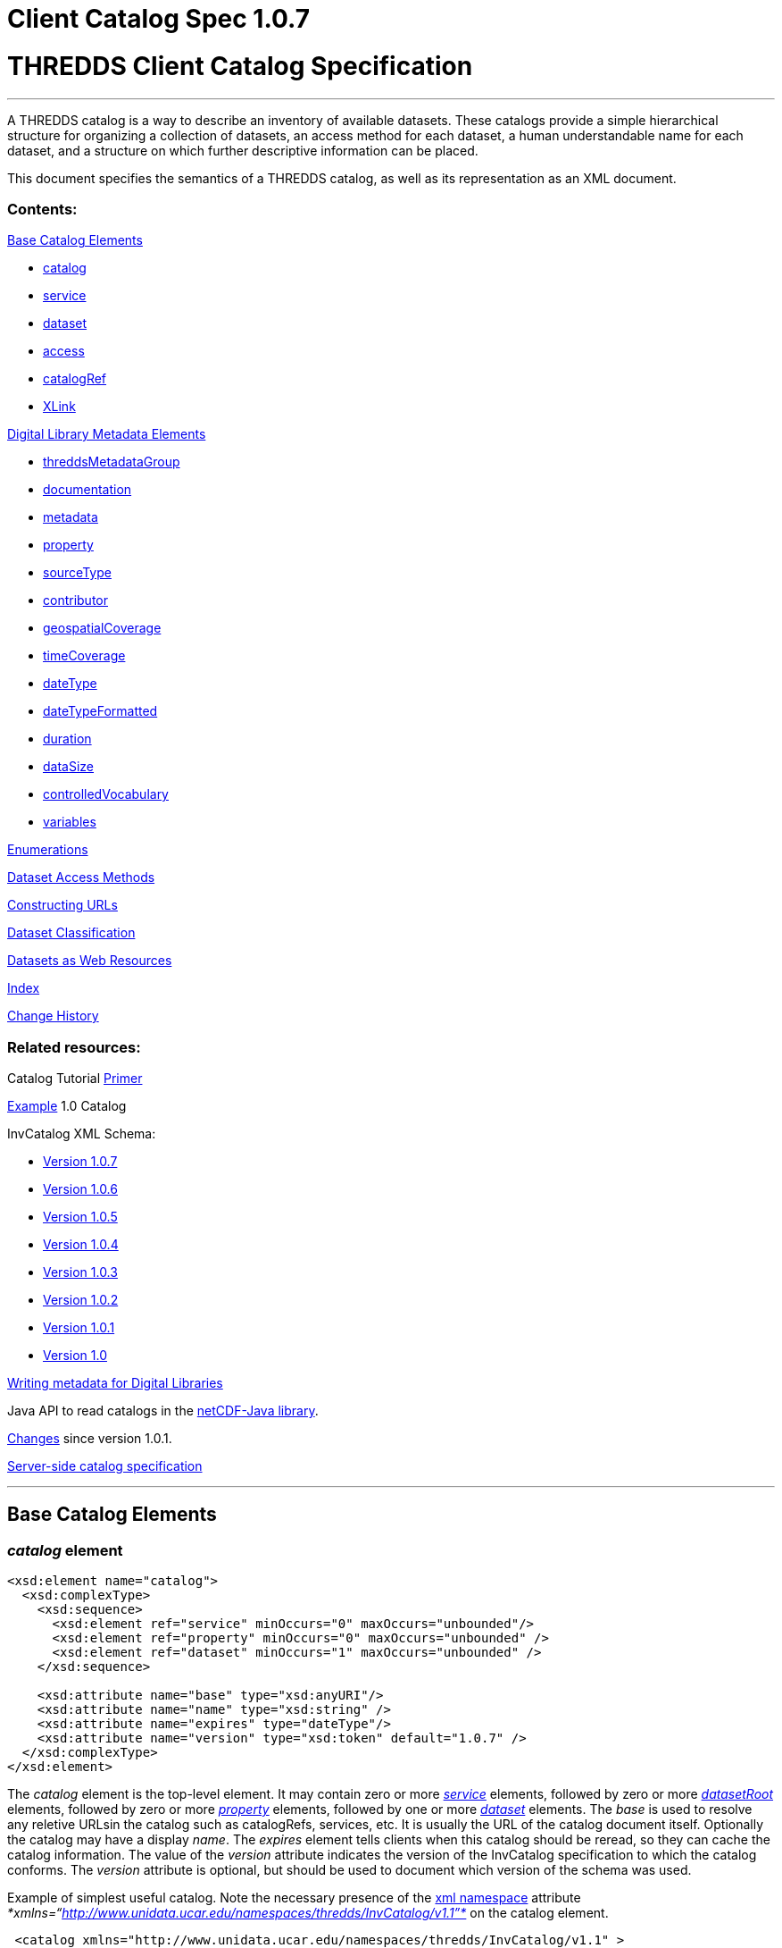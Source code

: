 Client Catalog Spec 1.0.7
=========================

= THREDDS Client Catalog Specification

'''''

A THREDDS catalog is a way to describe an inventory of available
datasets. These catalogs provide a simple hierarchical structure for
organizing a collection of datasets, an access method for each dataset,
a human understandable name for each dataset, and a structure on which
further descriptive information can be placed.

This document specifies the semantics of a THREDDS catalog, as well as
its representation as an XML document.

=== Contents:

link:#baseElements[Base Catalog Elements]

* link:#catalog[catalog]
* link:#service[service]
* link:#dataset[dataset]
* link:#access[access]
* link:#catalogRef[catalogRef]
* link:#XLink[XLink]

link:#dlElements[Digital Library Metadata Elements]

* link:#threddsMetadataGroup[threddsMetadataGroup]
* link:#documentation[documentation]
* link:#metadataElement[metadata]
* link:#property[property]
* link:#sourceType[sourceType]
* link:#contributor[contributor]
* link:#geospatialCoverage[geospatialCoverage]
* link:#timeCoverage[timeCoverage]
* link:#dateType[dateType]
* link:#dateTypeFormatted[dateTypeFormatted]
* link:#durationType[duration]
* link:#dataSize[dataSize]
* link:#controlledVocabulary[controlledVocabulary]
* link:#variablesType[variables]

link:#Enumerations[Enumerations]

link:#Dataset_Access_Methods[Dataset Access Methods]

link:#constructingURLs[Constructing URLs]

link:#datasetClassification[Dataset Classification]

link:#webResources[Datasets as Web Resources]

link:#index[Index]

link:#changes[Change History]

=== Related resources:

Catalog Tutorial link:../tutorial/CatalogPrimer.html[Primer]

link:Example1.0rc8.xml[Example] 1.0 Catalog

InvCatalog XML Schema:

* http://www.unidata.ucar.edu/schemas/thredds/InvCatalog.1.0.7.xsd[Version
1.0.7]
* http://www.unidata.ucar.edu/schemas/thredds/InvCatalog.1.0.6.xsd[Version
1.0.6]
* http://www.unidata.ucar.edu/schemas/thredds/InvCatalog.1.0.5.xsd[Version
1.0.5]
* http://www.unidata.ucar.edu/schemas/thredds/InvCatalog.1.0.4.xsd[Version
1.0.4]
* http://www.unidata.ucar.edu/schemas/thredds/InvCatalog.1.0.3.xsd[Version
1.0.3]
* http://www.unidata.ucar.edu/schemas/thredds/InvCatalog.1.0.2.xsd[Version
1.0.2]
* http://www.unidata.ucar.edu/schemas/thredds/InvCatalog.1.0.1.xsd[Version
1.0.1]
* http://www.unidata.ucar.edu/schemas/thredds/InvCatalog.1.0.xsd[Version
1.0]

link:../reference/DigitalLibraries.html[Writing metadata for Digital
Libraries]

Java API to read catalogs in the
http://www.unidata.ucar.edu/software/netcdf-java/[netCDF-Java library].

link:Changes.html[Changes] since version 1.0.1.

link:InvCatalogServerSpec.html[Server-side catalog specification]

'''''

== Base Catalog Elements

=== _catalog_ element

------------------------------------------------------------------------
<xsd:element name="catalog">  
  <xsd:complexType>
    <xsd:sequence>
      <xsd:element ref="service" minOccurs="0" maxOccurs="unbounded"/>
      <xsd:element ref="property" minOccurs="0" maxOccurs="unbounded" />
      <xsd:element ref="dataset" minOccurs="1" maxOccurs="unbounded" />
    </xsd:sequence>

    <xsd:attribute name="base" type="xsd:anyURI"/>
    <xsd:attribute name="name" type="xsd:string" />
    <xsd:attribute name="expires" type="dateType"/> 
    <xsd:attribute name="version" type="xsd:token" default="1.0.7" /> 
  </xsd:complexType> 
</xsd:element>
------------------------------------------------------------------------

The _catalog_ element is the top-level element. It may contain zero or
more _link:#service[service]_ elements, followed by zero or more
_link:InvCatalogServerSpec.html#datasetRoot_Element[datasetRoot]_
elements, followed by zero or more _link:#property[property]_ elements,
followed by one or more _link:#dataset[dataset]_ elements. The _base_ is
used to resolve any reletive URLsin the catalog such as catalogRefs,
services, etc. It is usually the URL of the catalog document itself.
Optionally the catalog may have a display __name__. The _expires_
element tells clients when this catalog should be reread, so they can
cache the catalog information. The value of the _version_ attribute
indicates the version of the InvCatalog specification to which the
catalog conforms. The _version_ attribute is optional, but should be
used to document which version of the schema was used.

Example of simplest useful catalog. Note the necessary presence of the
http://en.wikipedia.org/wiki/XML_namespace[xml namespace] attribute
_*xmlns=``http://www.unidata.ucar.edu/namespaces/thredds/InvCatalog/v1.1''*_
on the catalog element.

-------------------------------------------------------------------------------------
 <catalog xmlns="http://www.unidata.ucar.edu/namespaces/thredds/InvCatalog/v1.1" >
   <service name="aggServer" serviceType="DODS"  base="http://acd.ucar.edu/dodsC/" />
   <dataset name="SAGE III Ozone Loss" urlPath="sage.nc">
     <serviceName>aggServer</serviceName>
   </dataset>
 </catalog>
-------------------------------------------------------------------------------------

=== _service_ element

-------------------------------------------------------------------------
<xsd:element name="service">
 <xsd:complexType>
  <xsd:sequence>
    <xsd:element ref="property" minOccurs="0" maxOccurs="unbounded" />
    <xsd:element ref="service" minOccurs="0" maxOccurs="unbounded" />
  </xsd:sequence>

  <xsd:attribute name="name" type="xsd:string" use="required" />
  <xsd:attribute name="base" type="xsd:string" use="required" />
  <xsd:attribute name="serviceType" type="serviceTypes" use="required" />
  <xsd:attribute name="desc" type="xsd:string"/>
  <xsd:attribute name="suffix" type="xsd:string" />
 </xsd:complexType>
</xsd:element>
-------------------------------------------------------------------------

A _service_ element represents a data access service and allows basic
data access information to be factored out of _dataset_ and _access_
elements.

The _name_ attribute is required and its value must be unique for all
service elements within the catalog. These unique names are used in the
definition of a link:#Dataset_Access_Methods[dataset access method] to
refer to a specific service element. The mandatory _base_ attribute and
the optional _suffix_ attribute are both used in the construction of the
dataset URL (see link:#constructingURLs[constructing URLS]). The _base_
may be an absolute URL or it may be relative to the catalog’s base URL.
The _service_ element must have a _serviceType_ attribute whose value is
one of the _link:#serviceTypes[serviceType]_ values. The optional _desc_
attribute allows you to give a human-readable description of the
service. +

A _service_ element may contain 0 or more _link:#property[property]_
elements to allow for the encoding of additional information. One
possible use is to encode additional information necessary for clients
to be able to access datasets through this service.Though the intent is
that the _serviceType_ (and possibly the _dataFormat_ attribute for bulk
transport methods) should be sufficient to allow clients to access
datasets.

Only _service_ element with _serviceType=``Compound''_ may have nested
service elements. Use Compound services when you systematically offer
more than one way to access a dataset (e.g.__DODS__ and __FTP__), *and*
the access URLs are the same except for the service base. Nested
_service_ elements may also be used directly by _dataset_ or _access_
elements, and so must have unique names.

Example:

------------------------------------------------------------------------------------------------
 <service name="mcidasServer" serviceType="ADDE" base="http://thredds.ucar.edu/thredds/adde/" />
------------------------------------------------------------------------------------------------

Example with service base URL relative to catalog URL (see
link:#constructingURLs[constructing URLS] for how the resolved URL is
created):

--------------------------------------------------------
 <service name="this" serviceType="DODS" base="dods/" />
--------------------------------------------------------

=== __dataset__ element

-------------------------------------------------------------------------------------------
<xsd:element name="dataset" type="DatasetType" />
<xsd:complexType name="DatasetType">
  <xsd:sequence>
    <xsd:group ref="threddsMetadataGroup" minOccurs="0" maxOccurs="unbounded" />
    <xsd:element ref="access" minOccurs="0" maxOccurs="unbounded"/>
    <xsd:element ref="dataset" minOccurs="0" maxOccurs="unbounded"/>
  </xsd:sequence>

  <xsd:attribute name="name" type="xsd:string" use="required"/>
  <xsd:attribute name="alias" type="xsd:token"/>
  <xsd:attribute name="authority" type="xsd:string"/> <!-- deprecated : use element -->
  <xsd:attribute name="collectionType" type="collectionTypes"/>
  <xsd:attribute name="dataType" type="dataTypes"/> <!-- deprecated : use element -->
  <xsd:attribute name="harvest" type="xsd:boolean"/>
  <xsd:attribute name="ID" type="xsd:token"/>
  <xsd:attribute name="restrictAccess" type="xsd:string"/>
      
  <xsd:attribute name="serviceName" type="xsd:string" /> <!-- deprecated : use element --> 
  <xsd:attribute name="urlPath" type="xsd:token" />
</xsd:complexType>
-------------------------------------------------------------------------------------------

A _dataset_ element represents a named, logical set of data at a level
of granularity appropriate for presentation to a user. A dataset is
*_link:#directDataset[direct]_* if it contains at least one
link:#Dataset_Access_Methods[dataset access method], otherwise it is
just a container for nested datasets, called a
_*link:#collection[collection]*_ dataset. The name of the dataset
element should be a human readable name that will be displayed to users.
Multiple access methods specify different services for accessing the
same dataset.

A dataset must have a _name_ attribute, and may have other attributes.
If an _ID_ attribute is given, its value must be unique within the
catalog. We highly recommend that all datasets be given a unique ID.
This allows for a number of capabilities including XPath ID reference. A
dataset may have a naming _authority_ specified within itself or in a
parent dataset. (The _authority_ attribute has been deprecated. Instead
you should use the _authority_ element which can be contained in a
_dataset_ or _metadata_ element.) If a dataset has an _ID_ and an
_authority_ attribute, then the combination of the two should be
globally unique for all time. If the same dataset is specified in
multiple catalogs, then the combination of its _authority_ and _ID_
should be identical if possible.

A _dataset_ element contains any number of elements from the
link:#threddsMetadataGroup[threddsMetadataGroup] in any order. These are
followed by 0 or more _link:#access[access]_ elements, followed by 0 or
more nested _dataset_ elements (actually you can use any element in the
dataset substitution group: dataset or catalogRef). The data represented
by a nested dataset element should be a subset, a specialization or in
some other sense ``contained'' within the data represented by its parent
dataset element.

The _link:#collectionTypes[collectionType]_ attribute is used to
indicate that the dataset is a link:#coherentDataset[coherent
collection] and the type of the collections coherence. A datasets data
type is very useful to clients so they know how to present the data to
the user. (You can also use a link:#dataType_descrip[_dataType_] element
which can be contained in a _dataset_ or _metadata_ element. This allows
the data type to be inherited.) If the _harvest_ attribute is true, then
this dataset is available to be placed into digital libraries or other
discovery services. Note that the harvest attribute should be carefully
placed to get the right level of granularity for digital library
entries, and is typically placed on link:#collection[collection]
datasets.

If you want the same dataset to appear in multiple places in the same
catalog, use an _alias_ attribute. Define it in one place (with all
apropriate metadata), then wherever else it should appear, make a
dataset with an alias to it, whose value is the _ID_ of the defined
dataset. ( Note it may not refer to a dataset in another catalog
referred to by a _catalogRef_ element.) In this case, any other
properties of the dataset are ignored, and the dataset to which the
alias refers is used in its place.

The _dataset_ element’s _serviceName_ attribute has been deprecated in
favor of the _serviceName_ element which can be contained in a _dataset_
or _metadata_ element. (The _access_ element’s _serviceName_ attribute
is still necessary.) The urlPath attribute, in combination with the
applicable serviceName, is used to specify
link:#Dataset_Access_Methods[data access methods]. When you have more
than one way to access a dataset, either explicitly define them using
more than one nested link:#access[_access_] elements, or use a
link:#compoundService[compound service].

Examples:

---------------------------------------------------------------------------------
<dataset name="DC8 flight 1999-11-19" urlPath="SOLVE_DC8_19991119.nc">
  <serviceName>agg</serviceName>
</dataset>

<dataset ID="SOLVE_DC8_19991119" name="DC8 flight 1999-11-19, 1 min merge">
  <metadata xlink:href="http://dataportal.ucar.edu/metadata/tracep_dc8_1min_05"/>
  <access serviceName="disk" urlPath="SOLVE_DC8_19991119.nc"/>
</dataset>
---------------------------------------------------------------------------------

An example using an alias; in this case the dataset referred to
logically replaces the alias dataset.

-----------------------------------------------------------------------------------
<dataset name="Station Data"> 
  <dataset name="Metar data" urlPath="cgi-bin/MetarServer.pl?format=qc" />
  <dataset name="Level 3 Radar data" urlPath="cgi-bin/RadarServer.pl?format=qc" /> 
  <dataset name="Alias to SOLVE dataset" alias="SOLVE_DC8_19991119"/>
</dataset>
-----------------------------------------------------------------------------------

=== __access__ element

-------------------------------------------------------------------
<xsd:element name="access">
  <xsd:complexType>
    <xsd:sequence>
      <xsd:element ref="dataSize" minOccurs="0"/>
    </xsd:sequence>
    <xsd:attribute name="urlPath" type="xsd:token" use="required"/>
    <xsd:attribute name="serviceName" type="xsd:string"/>
    <xsd:attribute name="dataFormat" type="dataFormatTypes"/>
  </xsd:complexType>
</xsd:element >
-------------------------------------------------------------------

An _access_ element specifies how a dataset can be accessed through a
data link:#service[_service_]. It always refers to the dataset that it
is immediately contained within.

The _serviceName_ refers to the unique name of a service element. The
_urlPath_ is appended to the service’s base to get the dataset URL (see
link:#constructingURLs[constructing URLs]). The
_link:#dataFormatType[dataFormat]_ is important when the
link:#serviceTypes[_serviceType_] is a bulk transport like _FTP_ or
__HTTP__, as it specifies the format of the transferred file. It is not
needed for client/server protocols like DODS or ADDE.

An _access_ element may contain an optional link:#dataSize[_dataSize_]
element to specify how large the dataset would be if it were to be
copied to the client.

Example:

--------------------------------------------------------------------------------------
<access serviceName="ftpServer" urlPath="SOLVE_DC8_19991119.nc" dataFormat="NetCDF" />
--------------------------------------------------------------------------------------

The common case is that the access element is __implicit__, based on the
dataset’s _serviceName_ and __urlPath__.

=== _catalogRef_ element

-----------------------------------------------------------
<xsd:element name="catalogRef" substitutionGroup="dataset">
  <xsd:complexType>
    <xsd:complexContent>
      <xsd:extension base="DatasetType">
        <xsd:attributeGroup ref="XLink"/>
      </xsd:extension>
    </xsd:complexContent>
  </xsd:complexType>
</xsd:element>
-----------------------------------------------------------

A _catalogRef_ element refers to another THREDDS catalog that logically
is a nested _dataset_ inside this parent catalog. This is used to
separately maintain catalogs and to break up large catalogs. THREDDS
clients should not read the referenced catalog until the user explicitly
requests it, so that very large dataset collections can be represented
with _catalogRef_ elements without large delays in presenting them to
the user. The referenced catalog is not textually substituted into the
containing catalog, but remains a self-contained object. The referenced
catalog must be a valid THREDDS catalog, but it does not have to match
versions with the containing catalog.

The link:#XLink[XLink attributeGroup] allows you to add Xlink
attributes, a generalization of HTTP hrefs. The value of _xlink:href_ is
the URL of the referenced catalog. It may be absolute or relative to the
parent catalog URL. The value of _xlink:title_ is displayed as the name
of the dataset that the user can click on to follow the XLink.

A catalogRef element is in the dataset substitutionGroup, so it can be
used wherever a dataset element can be used. It is an extension of a
DatasetType, so any of dataset’s nested elements and attributes can be
used in it. This allows you to add enhanced metadata to a catalogRef.
However you should not add nested datasets, as these will be ignored.
Furthermore, metadata elements are NOT copied to the referenced catalog,
so they are used only to display information to the user before the user
downloads the referenced catalog.

Example:

-------------------------------------------------------------------------------------
<catalogRef xlink:title="NCEP Model Data" xlink:href="http://yerserv/uniModels.xml"/>
-------------------------------------------------------------------------------------

=== __XLink__ attributeGroup

---------------------------------------
  <xsd:attributeGroup name="XLink">
    <xsd:attribute ref="xlink:href" />
    <xsd:attribute ref="xlink:title" />
    <xsd:attribute ref="xlink:show"/>
    <xsd:attribute ref="xlink:type" />
  </xsd:attributeGroup>
---------------------------------------

These are attributes from the http://www.w3.org/TR/xlink/[XLink
specification] that are used to point to another web resource. The
_xlink:href_ attribute is used for the URL of the resource itself. The
__xlink:title__attribute is a human-readable description of the linked
resource. THREDDS clients can display the title to the user as
appropriate. These are the only two attributes currently used in the
THREDDS software.You can also add the _xlink:type_ or _xlink:show_
attributes__.__

Example:

---------------------------------------------------------------------------------------------
<documentation xlink:href="http://cloud1.arc.nasa.gov/solve/" xlink:title="SOLVE home page"/>
---------------------------------------------------------------------------------------------

'''''

== THREDDS Metadata Elements

These are catalog elements that are used in Digital Libraries entries,
discovery centers, and for annotation and documentation of datasets.

=== _threddsMetadataGroup_ Model Group

--------------------------------------------------------------------
<xsd:group name="threddsMetadataGroup">
  <xsd:choice minOccurs="0" maxOccurs="unbounded"> 
    <xsd:element name="documentation" type="documentationType"/>
    <xsd:element ref="metadata"  />
    <xsd:element ref="property"  />

    <xsd:element ref="contributor"/>
    <xsd:element name="creator" type="sourceType"/>
    <xsd:element name="date" type="dateTypeFormatted"/>
    <xsd:element name="keyword" type="controlledVocabulary" />
    <xsd:element name="project" type="controlledVocabulary" />
    <xsd:element name="publisher" type="sourceType"/>

    <xsd:element ref="geospatialCoverage"/>
    <xsd:element name="timeCoverage" type="timeCoverageType"/>
    <xsd:element ref="variables"/>
    
    <xsd:element name="dataType" type="dataTypes"/>
    <xsd:element name="dataFormat" type="dataFormatTypes"/>
    <xsd:element name="serviceName" type="xsd:string" />            
    <xsd:element name="authority" type="xsd:string" />            
    <xsd:element ref="dataSize"/>
  </xsd:choice>
</xsd:group>
--------------------------------------------------------------------

The elements in the _threddsMetadataGroup_ may be used as nested
elements of both _link:#dataset[dataset]_ and _link:#metadata[metadata]_
elements. There may be any number of them in any order, but more than
one geospatialCoverage, timeCoverage, dataType, dataFormat, serviceName,
or authority elements will be ignored.

A _link:#documentationType[documentation]_ element contains (or points
to) _human-readable_ content. Documentation content may be displayed to
users by THREDDS clients as appropriate for the situation. A
_link:#metadataElement[metadata]_ element is a container for
_machine-readable_ information structured in XML. A
_link:#property[property]_ element is an arbitrary name/value pair.

The next group of elements are used primarily for use in Digital
Libraries. A link:#contributorType[_contributor_] element is typically a
person’s name with an optional _role_ attribute, documenting some
person’s contribution to the dataset. A _creator_ element ____indicates
who created the dataset. A _date_ element is used to document various
dates associated with the dataset, using one of the
link:#dateTypeEnum[date type enumerations]. A _keyword_ element is used
for library searches, while a _project_ element specifies what
scientific project the dataset belongs to. Both have type
link:#controlledVocabulary[controlledVocabulary], which allows an
optional vocabulary attribute to specify if you are using words from a
restricted list, for example DIF. A _publisher_ element indicates who is
responsible for serving the dataset. Both a contibutor and publisher
element use the link:#sourceType[sourceType] definition.

The next group of elements are used in search services. The
_link:#geospatialCoverageType[geospatialCoverage]_ element specifies a
lat/lon bounding box for the data. The
_link:#timeCoverageType[timeCoverage]_ element specifies the range of
dates that the dataset covers. The _link:#variablesType[variables]_
element specifies the names of variables contained in the datasets, and
ways to map the names to standard vocabularies.

The _dataType_ element is used to indicate the high-level semantic type
of the dataset (e.g., grid, point, trajectory) and can be used by
clients to decide how to display the data. The values come from the
link:#dataType_types_[data type enumeration] which are intended to map
to the scientific data types from
the http://www.unidata.ucar.edu/software/netcdf/CDM/[Common Data Model
(CDM)]. The _dataFormat_ element indicates the format of the data and is
mainly used so clients can determine how to read data that is accessed
using a bulk access method. The data format values come from the
link:#dataFormatType[data format enumeration]. The _serviceName_ element
is a reference to a _service_ element; its content must match the _name_
of a _service_ element in the catalog. The service referenced by a
dataset is used in the link:#constructingURLs[construction of access
method URLs] for that dataset. (This element and the _serviceName_
attribute of an _access_ element are both used in the same way.) The
_authority_ element is used to further refine dataset IDs with the goal
of allowing for link:#globally_unique_id[globally unique IDs]. The
_dataSize_ element can be used to specify how large the dataset would be
if it were to be copied to a client.

Including any of these elements in a metadata element with its _inherit_
attribute set to ``true'' means that they apply to the containing
dataset and any nested datasets.

If your intention is to enable THREDDS to write entries into a Digital
Library, you should to be aware of
link:../reference/DigitalLibraries.html[how elements are mapped to
Digital Libraries]. For example, you will probably want to add a
_documentation_ element with type _summary_ as its content will be the
description of the dataset in the DL entry. Another documentation
element you may need has type _rights_ which specifies what restrictions
there are on the dataset usage.

Examples:

-----------------------------------------------------------------------------------------
<documentation type="summary"> The SAGE III Ozone Loss and Validation Experiment (SOLVE) 
 was a measurement campaign designed to examine the processes controlling ozone levels 
 at mid- to high latitudes. Measurements were made in the Arctic high-latitude
 region in winter using the NASA DC-8 and ER-2 aircraft, 
 as well as balloon platforms and ground-based instruments. </documentation> 
-----------------------------------------------------------------------------------------

-------------------------------------------------------------------------------------------
<documentation type="rights"> Users of these data files are expected  to follow the NASA 
  ESPO Archive guidelines for use of the SOLVE data, including consulting with the PIs 
  of the individual measurements  for interpretation and credit.
</documentation>

<keyword>Ocean Biomass</keyword>

<project vocabulary="DIF">NASA Earth Science Project Office, Ames Research Center</project>
-------------------------------------------------------------------------------------------

=== __documentation__ Type

------------------------------------------------------------------------------------------
<xsd:complexType name="documentationType" mixed="true">
  <xsd:sequence>
    <xsd:any namespace="http://www.w3.org/1999/xhtml" minOccurs="0" maxOccurs="unbounded" 
         processContents="strict"/>
  </xsd:sequence>
      
  <xsd:attribute name="type" type="documentationEnumTypes"/>
  <xsd:attributeGroup ref="XLink" />
</xsd:complexType>
------------------------------------------------------------------------------------------

The _documentation_ element may contain arbitrary plain text content, or
XHTML.We call this kind of content ``human readable'' information. It
has an optional link:#docTypeEnum[documentation type] attribute, such as
summary, funding, history, etc.

The _documentation_ element may also contain an
http://www.w3.org/TR/xlink/[XLink] to an HTML or plain text web page.
This allows you to point to external web references, and also allows you
to factor out common documentation which can be referenced from multiple
places. Note it should not link to an XML page (unless its XHTML), use
the link:#metadata[metadata] element instead.

Examples:

---------------------------------------------------------------------------
<documentation xlink:href="http://espoarchive.nasa.gov/archive/index.html" 
    xlink:title="Earth Science Project Office Archives"/>

<documentation>Used in doubled CO2 scenario</documentation>
---------------------------------------------------------------------------

=== __metadata__ element

-------------------------------------------------------------------------------------------------
<xsd:element name="metadata">
  <xsd:complexType>
    <xsd:choice>
      <xsd:group ref="threddsMetadataGroup" minOccurs="0" maxOccurs="unbounded" />
      <xsd:any namespace="##other" minOccurs="0" maxOccurs="unbounded" processContents="strict"/>
    </xsd:choice>
        
    <xsd:attribute name="inherited" type="xsd:boolean" default="false" />
    <xsd:attribute name="metadataType" type="metadataTypeEnum"  /> 
    <xsd:attributeGroup ref="XLink" />
  </xsd:complexType>
</xsd:element>
-------------------------------------------------------------------------------------------------

A _metadata_ element contains or refers to structured information (in
XML) about datasets, which is used by client programs to display,
describe, or search for the dataset.  We call this kind of content
``machine readable'' information.

A _metadata_ element contains any number of elements from the
link:#threddsMetadataGroup[threddsMetadataGroup] in any order, OR it
contains any other well-formed XML elements, as long as they are in a
namespace other than the THREDDS namespace. It may also contain an XLink
to another XML document, whose top-level element should be a valid
metadata element (see example below). Note it should not link to an HTML
page, use the link:#documentation[documentation] element instead.

The _inherited_ attribute indicates whether the metadata is inherited by
nested datasets. If true, the metadata element becomes logically part of
each nested dataset. (The metadata always applies to the containing
dataset whether _inherited_ is true or not.)

The _metadataType_ attribute may have any value, but the ``well known''
values are listed in the link:#metadataType[metadataType] enumeration.
To use metadata elements from the
link:#threddsMetadataGroup[threddsMetadataGroup], do not include the
metada type attribute (or set it to ``THREDDS''). To use your own
elements, give it a metadata type, and add a namespace declaration (see
example below).

Examples:

----------------------------------------------------------------------------
// contains Thredds metadata
<metadata inherited="true">
  <contributor role="data manager">John Smith</contributor>
  <keyword>Atmospheric Science</keyword>
  <keyword>Aircraft Measurements</keyword>
  <keyword>Upper Tropospheric Chemistry</keyword>
</metadata>

// link to external file containing Thredds metadata
<metadata xlink:href="http://dataportal.ucar.edu/metadata/solveMetadata.xml"
   xlink:title="Solve metadata" />
----------------------------------------------------------------------------

If you use an XLink, it should point to a document whose top element is
a metadata element, which declares the THREDDS namespace:

----------------------------------------------------------------------------------------------
<?xml version="1.0" encoding="UTF-8"?>
<metadata  xmlns="http://www.unidata.ucar.edu/namespaces/thredds/InvCatalog/v1.0">
  <contributor role="Investigator">Mashor Mashnor</contributor>
          
  <abstract>
   This project aims to determine the physiological adaptations of algae to the
   extreme conditions of Antarctica. 
  </abstract>

  <publisher>
     <name vocabulary="DIF">AU/AADC</name>
     <long_name vocabulary="DIF">Australian Antarctic Data Centre, Australia</long_name>
     <contact url="http://www.aad.gov.au/default.asp?casid=3786" email="metadata@aad.gov.au"/>
  </publisher>

</metadata>
----------------------------------------------------------------------------------------------

When using elements from another namespace, all the subelements should
be in the same namespace, which should be declared in the metadata
element:

-----------------------------------------------------------------------------------------------
<metadata xmlns:dc="http://purl.org/dc/elements/1.1/">
  <dc:title>Goto considered harmful</dc:title >
  <dc:description>The unbridled use of the go to statement has an immediate consequence
      that it becomes terribly 
        hard to find a meaningful set of coordinates in which to describe the process progress.
  </dc:description>
  <dc:author>Edsger W. Dijkstra</dc:author>
</metadata>
-----------------------------------------------------------------------------------------------

If you use an XLink to point to elements from another namespace, add a
metadataType attribute:

------------------------------------------------------------------------
<metadata xlink:href="http://www.unidata.ucar.edu/metadata/ncep/dif.xml"
    xlink:title="NCEP DIF metadata" metadataType="DublinCore"/>
------------------------------------------------------------------------

whose xlink:href should point to a document whose top element is a
metadata element, which declares a different namespace (note you also
still need to declare the THREDDS namespace):

-----------------------------------------------------------------------------------------------
<?xml version="1.0" encoding="UTF-8"?>
<metadata  xmlns="http://www.unidata.ucar.edu/namespaces/thredds/InvCatalog/v1.0" 
           xmlns:dc="http://purl.org/dc/elements/1.1/">
  <dc:title>Goto considered harmful</dc:title >
  <dc:description>The unbridled use of the go to statement has an immediate consequence 
      that it becomes terribly 
        hard to find a meaningful set of coordinates in which to describe the process progress.
  </dc:description>
  <dc:author>Edsger W. Dijkstra</dc:author>
</metadata>
-----------------------------------------------------------------------------------------------

This equivalent declaration makes the other namespace the default
namespace:

-----------------------------------------------------------------------------------------------
<?xml version="1.0" encoding="UTF-8"?>
<cat:metadata  xmlns:cat="http://www.unidata.ucar.edu/namespaces/thredds/InvCatalog/v1.0" 
               xmlns="http://purl.org/dc/elements/1.1/">
  <title>Goto considered harmful</title >
  <description>The unbridled use of the go to statement has an immediate consequence 
      that it becomes terribly 
        hard to find a meaningful set of coordinates in which to describe the process progress.
  </description>
  <author>Edsger W. Dijkstra</author>
</cat:metadata> 
-----------------------------------------------------------------------------------------------

=== _property_ element

---------------------------------------------------
<xsd:element name="property">
  <xsd:complexType>
    <xsd:attribute name="name" type="xsd:string"/>
    <xsd:attribute name="value" type="xsd:string"/>
  </xsd:complexType>
</xsd:element>
---------------------------------------------------

Property elements are arbitrary name/value pairs to associate with a
link:#catalog[catalog], link:#dataset[dataset] or link:#service[service]
element. Properties on datasets are added as global attributes to the
THREDDS data model objects.

Example:

-------------------------------------------
<property name="Conventions" value="WRF" />
-------------------------------------------

=== __source__ Type

----------------------------------------------------------------------
<xsd:complexType name="sourceType">
  <xsd:sequence>
    <xsd:element name="name" type="controlledVocabulary"/>
    <xsd:element name="contact">
      <xsd:complexType>
        <xsd:attribute name="email" type="xsd:string" use="required"/>
        <xsd:attribute name="url" type="xsd:anyURI"/>
      </xsd:complexType>
    </xsd:element>
  </xsd:sequence>
</xsd:complexType>
----------------------------------------------------------------------

This is used by the link:#creator[creator] and
link:#publisher[publisher] elements to specify roles of responsibility
for the dataset. It must have a _name_ and _contact_ element. The name
element has an optional vocabulary attribute if it come from a
link:#controlledVocabulary[controlled vocabulary]. The _contact_ element
has attributes to specify a web _url_ and an _email_ address.

Example:

------------------------------------------------------------------------------------------------
<publisher>
  <name vocabulary="DIF">UCAR/NCAR/CDP > Community Data Portal, National Center for Atmospheric 
    Research, University Corporation for Atmospheric Research</name>
  <contact url="http://dataportal.ucar.edu" email="cdp@ucar.edu"/>
</publisher>
------------------------------------------------------------------------------------------------

=== __contributor__ Element

----------------------------------------------------------------------
<xsd:element name="contributor"> 
  <xsd:complexType>
    <xsd:simpleContent>
      <xsd:extension base="xsd:string">
        <xsd:attribute name="role" type="xsd:string" use="required"/> 
      </xsd:extension>
    </xsd:simpleContent>
  </xsd:complexType>
</xsd:element>
----------------------------------------------------------------------

A _contributor_ is simply a person’s name with an optional _role_
attribute that specifies the role that the person plays with regard to
this dataset. The roles can be any string, ie they are not from a
controlled vocabulary.

Example:

---------------------------------------------
<contributor role="PI">Jane Doe</contributor>
---------------------------------------------

=== __geospatialCoverage__ Element

------------------------------------------------------------------------------------------------
  <xsd:element name="geospatialCoverage">
   <xsd:complexType>
    <xsd:sequence>
      <xsd:element name="northsouth" type="spatialRange" minOccurs="0" />
      <xsd:element name="eastwest" type="spatialRange" minOccurs="0" />
      <xsd:element name="updown" type="spatialRange" minOccurs="0" />
      <xsd:element name="name" type="controlledVocabulary" minOccurs="0" maxOccurs="unbounded"/>
    </xsd:sequence>
      
    <xsd:attribute name="zpositive" type="upOrDown" default="up"/>
   </xsd:complexType>
  </xsd:element>

  <xsd:complexType name="spatialRange">
   <xsd:sequence>
     <xsd:element name="start" type="xsd:double"  />
     <xsd:element name="size" type="xsd:double" />
     <xsd:element name="resolution" type="xsd:double" minOccurs="0" />
     <xsd:element name="units" type="xsd:string" minOccurs="0" />
   </xsd:sequence>
  </xsd:complexType>
  
  <xsd:simpleType name="upOrDown">
   <xsd:restriction base="xsd:token">
     <xsd:enumeration value="up"/>
     <xsd:enumeration value="down"/>
   </xsd:restriction>
  </xsd:simpleType>
------------------------------------------------------------------------------------------------

A geospatialCoverage element specifies a lat/lon bounding box, and an
altitude range that the data covers.

The _northsouth_ and _eastwest_ elements should both be set to specify a
lat/lon bounding box. The default units are _*degrees_north*_ and
__*degrees_east*__, respectively. The _updown_ element specifies the
altitude range, with default units in **_meters_**. A _zpositive_ value
of *_up_* means that z increases up, like units of height, while a value
of *_down_* means that z increases downward, like units of pressure or
depth. The *spatialRange* elements indicate that the range goes from
_start_ to __start + size__. Use the _resolution_ attribute to indicate
the data resolution.

You can optionally add any number of names to describe the covered
region. An important special case is global coverage, where you should
use the name *_global_* (see example below):

Example:

--------------------------------------------
 <geospatialCoverage zpositive="down">
   <northsouth>
     <start>10</start>
     <size>80</size>
     <resolution>2</resolution>
     <units>degrees_north</units>
   </northsouth>
   <eastwest>
     <start>-130</start>
     <size>260</size>
     <resolution>2</resolution>
     <units>degrees_east</units>
   </eastwest>
   <updown>
     <start>0</start>
     <size>22</size>
     <resolution>0.5</resolution>
     <units>km</units>
   </updown>
  </geospatialCoverage>

  <geospatialCoverage>
    <name vocabulary="Thredds">global</name>
  </geospatialCoverage>
--------------------------------------------

=== __timeCoverage__ Type

------------------------------------------------------------------
<xsd:complexType name="timeCoverageType">
  <xsd:sequence>
    <xsd:choice minOccurs="2" maxOccurs="3" >
      <xsd:element name="start" type="dateTypeFormatted"/>
      <xsd:element name="end" type="dateTypeFormatted"/>
      <xsd:element name="duration" type="duration"/>
    </xsd:choice>
    <xsd:element name="resolution" type="duration" minOccurs="0"/>
  </xsd:sequence>
</xsd:complexType>
------------------------------------------------------------------

A timeCoverage element specifies a date range. The date range can be
specified in three ways: 1) by giving both a _start_ and an _end_
link:#dateType[date type] element; 2) by specifying a _start_ element
and a link:#durationType[_duration_] element; or 3) by specifying an
_end_ element and a _duration_ element. The optional resolution element
should be used to indicate the data resolution for time series data.

Example:

----------------------------------------------------------------
<timeCoverage>
  <start>1999-11-16T12:00:00</start>
  <end>present</end>
</timeCoverage>

<timeCoverage> 
  <start>1999-11-16T12:00:00</start>
  <duration>P3M</duration>  // 3 months
</timeCoverage>

<timeCoverage>   // 10 days before the present up to the present
  <end>present</end>
  <duration>10 days</duration>
  <resolution>15 minutes</resolution> 
</timeCoverage>
----------------------------------------------------------------

=== __date__ Type

--------------------------------------------------------------------------
<xsd:simpleType name="dateType">
  <xsd:union memberTypes="xsd:date xsd:dateTime udunitDate">
    <xsd:simpleType>
      <xsd:restriction base="xsd:token">
        <xsd:enumeration value="present"/>
      </xsd:restriction>
    </xsd:simpleType>
  </xsd:union>
</xsd:simpleType>

<xsd:simpleType name="udunitDate">
  <xsd:restriction base="xsd:string">
    <xsd:annotation>
      <xsd:documentation>Must conform to complete udunits date string, eg 
          "20 days since 1991-01-01"</xsd:documentation>
    </xsd:annotation>
  </xsd:restriction>
</xsd:simpleType>
--------------------------------------------------------------------------

A _*dateType*_ follows the http://www.w3.org/TR/NOTE-datetime[W3C
profile of ISO 8601 for date/time formats]. Note that it is a simple
type, so that it can be used as the type of an attribute. It can be one
of the following:

1.  an
http://www.w3.org/TR/2001/REC-xmlschema-2-20010502/#date[xsd:date], with
form ``CCYY-MM-DD''
2.  an
http://www.w3.org/TR/2001/REC-xmlschema-2-20010502/#dateTime[xsd:dateTime]
with form ``CCYY-MM-DDThh:mm:ss'', ``CCYY-MM-DDThh:mm:ssZ'' or
``CCYY-MM-DDThh:mm:ss-hh:ss''
3.  a valid http://www.unidata.ucar.edu/packages/udunits/[udunits] date
string
4.  the string ``present''

Examples:

-------------------------------------------------------------------
<start>1999-11-16</start>
<start>1999-11-16T12:00:00</start> // implied UTC
<start>1999-11-16T12:00:00Z</start> // explicit UTC
<start>1999-11-16T12:00:00-05:00</start> // EST time zone specified
<start>20 days since 1991-01-01</start> 
<start>present</start>
-------------------------------------------------------------------

=== __dateTypeFormatted__ Type

------------------------------------------------------------------------------------------
<xsd:complexType name="dateTypeFormatted">
  <xsd:simpleContent>
    <xsd:extension base="dateType">
      <xsd:attribute name="format" type="xsd:string" /> // from java.text.SimpleDateFormat
      <xsd:attribute name="type" type="dateEnumTypes" /> 
    </xsd:extension>
  </xsd:simpleContent>
</xsd:complexType>
------------------------------------------------------------------------------------------

A _*dateTypeFormatted*_ extends dateType by allowing an optional,
user-defined _format_ attribute and an optional _type_ attribute. The
*_format_* string follows the specification in
**java.text.SimpleDateFormat**. The link:#dateTypeEnum[values] of the
*_type_* attribute are taken from the Dublin Core date types.

Example:

-----------------------------------------------------------------------------------
<start format="yyyy DDD" type="created">1999 189</start> <!-- year, day of year -->

_Example_Format_String___________Example_Text___________________
"yyyy.MM.dd G 'at' HH:mm:ss z"  2001.07.04 AD at 12:08:56 PDT  
"EEE, MMM d, ''yy"              Wed, Jul 4, '01  
"K:mm a, z"                     0:08 PM, PDT  
"yyyyy.MMMMM.dd GGG hh:mm aaa"  02001.July.04 AD 12:08 PM  
"EEE, d MMM yyyy HH:mm:ss Z"    Wed, 4 Jul 2001 12:08:56 -0700  
"yyMMddHHmmssZ"                 010704120856-0700  
 
-----------------------------------------------------------------------------------

=== __duration__ Type

-------------------------------------------------------------------------------
<xsd:simpleType name="duration">
  <xsd:union memberTypes="xsd:duration udunitDuration" />
</xsd:simpleType>

<xsd:simpleType name="udunitDuration">
  <xsd:restriction base="xsd:string">
    <xsd:annotation>
      <xsd:documentation>Must conform to udunits time duration, eg "20.1 hours"
      </xsd:documentation>
    </xsd:annotation>
  </xsd:restriction>
</xsd:simpleType>
-------------------------------------------------------------------------------

A duration type can be one of the following:

an http://www.w3schools.com/schema/schema_dtypes_date.asp[xsd:duration]
type specified in the following form ``PnYnMnDTnHnMnS'' where:

* P indicates the period (required)
* nY indicates the number of years
* nM indicates the number of months
* nD indicates the number of days
* T indicates the start of a time section (required if you are going to
specify hours, minutes, or seconds)
* nH indicates the number of hours
* nM indicates the number of minutes
* nS indicates the number of seconds +

a valid http://www.unidata.ucar.edu/packages/udunits/[udunits] time
duration string.

Example:

---------------------------------
<duration>P5Y2M10DT15H</duration>
<duration>5 days</duration>
---------------------------------

=== __dataSize__ Element

---------------------------------------------------------------------
<xsd:element name="dataSize">
  <xsd:complexType>
    <xsd:simpleContent>
    <xsd:extension base="xsd:string">
      <xsd:attribute name="units" type="xsd:string" use="required"/> 
    </xsd:extension>
    </xsd:simpleContent>
  </xsd:complexType>
</xsd:element>
---------------------------------------------------------------------

A dataSize element is just a number with a units attribute, which should
be ``bytes'', ``Kbytes'', ``Mbytes'', ``Gbytes'' or ``Tbytes''.

Example:

---------------------------------------
<dataSize units="Kbytes">123</dataSize>
---------------------------------------

=== _controlledVocabulary_ Type

--------------------------------------------------------
<xsd:complexType name="controlledVocabulary">
 <xsd:simpleContent>
  <xsd:extension base="xsd:string">
   <xsd:attribute name="vocabulary" type="xsd:string" />
  </xsd:extension>
 </xsd:simpleContent>
</xsd:complexType>
--------------------------------------------------------

A controlledVocabulary simply adds an optional vocabulary attribute to
the string-valued element, indicating that the value comes from a
restricted list.

Example:

--------------------------------------------
 <name vocabulary="DIF">UCAR/NCAR/CDP</name>
--------------------------------------------

=== __variables__ Element

-----------------------------------------------------------------------------------
<xsd:element name="variables">
  <xsd:complexType>
    <xsd:choice>
      <xsd:element ref="variable" minOccurs="0" maxOccurs="unbounded"/>
      <xsd:element ref="variableMap" minOccurs="0"/>
    </xsd:choice>
    <xsd:attribute name="vocabulary" type="variableNameVocabulary" use="optional"/>
    <xsd:attributeGroup ref="XLink"/>
  </xsd:complexType>
</xsd:element>

<xsd:element name="variable">
  <xsd:complexType mixed="true">
    <xsd:attribute name="name" type="xsd:string" use="required"/>
    <xsd:attribute name="vocabulary_name" type="xsd:string" use="optional"/>
    <xsd:attribute name="units" type="xsd:string"/>
  </xsd:complexType>
</xsd:element>

<xsd:element name="variableMap">
  <xsd:complexType>
    <xsd:attributeGroup ref="XLink"/>
  </xsd:complexType>
</xsd:element>
-----------------------------------------------------------------------------------

A _variables_ element contains a list of variables OR a _variableMap_
element that refers to another document that contains a list of
variables. This element specifies the variables (aka _fields_ or
__parameters__) that are available in the dataset, and associates them
with a standard vocabulary of names, through the _vocabulary_ attribute.
The optional _XLink_ is a reference to an online resource describing the
standard vocabulary.

Each _variable_ element must have a _name_ attribute which contains the
name of variable in the dataset. The optional _vocabulary_name_
attribute contains the variables name from a standard vocabulary
(specified by the _variables_ element). The _units_ attribute contains
the units of the variable in the dataset. The content of the _variable_
element can contain text describing the variable. A _variableMap_
element contains an _XLink_ to _variable_ elements, so that you can
factor these out and refer to them from multiple places.

The main purpose of the _variables_ element is to describe a dataset for
a search service or digital library, for example GCMD requires a list of
dataset ``Parameter Valids'' from their controlled vocabulary. A client
might want to show those ``standard variable names'' to a user, since
the names may be more meaningful than the actual variable names.

Examples:

-----------------------------------------------------------------------------------------------------------------
<variables vocabulary="CF-1.0">
  <variable name="wv" vocabulary_name="Wind Speed" units="m/s">Wind Speed @ surface</variable>
  <variable name="wdir" vocabulary_name="Wind Direction" units= "degrees">Wind Direction @ surface</variable>
  <variable name="o3c" vocabulary_name="Ozone Concentration" units="g/g">Ozone Concentration @ surface</variable>
</variables>

<variables vocabulary="GRIB-NCEP" xlink:href="http://www.unidata.ucar.edu//GRIB-NCEPtable2.xml">
  <variableMap xlink:href="../standardQ/Eta.xml" />
</variables>
-----------------------------------------------------------------------------------------------------------------

A _varibleMap_ should point to an XML document with a top-level
_variables_ element with the THREDDS namespace declared:

-----------------------------------------------------------------------------------
<?xml version="1.0" encoding="UTF-8"?>
<variables xmlns="http://www.unidata.ucar.edu/namespaces/thredds/InvCatalog/v1.0" >
  <variable name="wv" vocabulary_name="Wind Speed" units="m/s"/>
  <variable name="wdir" vocabulary_name="Wind Direction" units= "degrees"/>
  <variable name="o3c" vocabulary_name="Ozone Concentration" units="g/g"/>
  ...
</variables>
-----------------------------------------------------------------------------------

'''''

== Other Enumerations

The remaining definitions are all enumerations of ``well-known'' values.
Note that for all of these, any token is a legal value. However,
standard software is likely to understand only the values that are
explicitly listed. We encourage you to use these *_well-known values_*
if possible, and to submit new values to the
mailto:thredds@unidata.ucar.edu[THREDDS mailgroup] for inclusion in
future versions of this schema.

=== collection types

----------------------------------------------------
<xsd:simpleType name="collectionTypes">
  <xsd:union memberTypes="xsd:token">
    <xsd:simpleType>
      <xsd:restriction base="xsd:token">
        <xsd:enumeration value="TimeSeries"/>
        <xsd:enumeration value="Stations"/>
        <xsd:enumeration value="ForecastModelRuns"/>
      </xsd:restriction>
    </xsd:simpleType>
  </xsd:union>
</xsd:simpleType>
----------------------------------------------------

These are the types of link:#coherentDataset[coherent dataset]
collections, used in a dataset element. This will be elaborated in
future versions.

=== dataFormat types

-------------------------------------------------------------
<!-- DataFormat Types -->
<xsd:simpleType name="dataFormatTypes">
  <xsd:union memberTypes="xsd:token mimeType">
    <xsd:simpleType>
      <xsd:restriction base="xsd:token">
        <xsd:enumeration value="BUFR"/>
        <xsd:enumeration value="ESML"/>
        <xsd:enumeration value="GEMPAK"/>
        <xsd:enumeration value="GINI"/>
        <xsd:enumeration value="GRIB-1"/>
        <xsd:enumeration value="GRIB-2"/>
        <xsd:enumeration value="HDF4"/>
        <xsd:enumeration value="HDF5"/>
        <xsd:enumeration value="McIDAS-AREA"/>
        <xsd:enumeration value="NcML"/>
          <xsd:enumeration value="NetCDF"/>
         <xsd:enumeration value="NetCDF-4"/>
        <xsd:enumeration value="NEXRAD2"/>
        <xsd:enumeration value="NIDS"/>

        <xsd:enumeration value="image/gif"/>
        <xsd:enumeration value="image/jpeg"/>
        <xsd:enumeration value="image/tiff"/>
        <xsd:enumeration value="text/csv"/>
        <xsd:enumeration value="text/html"/>
       <xsd:enumeration value="text/plain"/>
         <xsd:enumeration value="text/tab-separated-values"/>
        <xsd:enumeration value="text/xml"/>
        <xsd:enumeration value="video/mpeg"/>
        <xsd:enumeration value="video/quicktime"/>
        <xsd:enumeration value="video/realtime"/>   
      </xsd:restriction>
    </xsd:simpleType>
  </xsd:union>
</xsd:simpleType>

<xsd:simpleType name="mimeType">
  <xsd:restriction base="xsd:token">
    <xsd:annotation>
      <xsd:documentation>any valid mime type 
        (see http://www.iana.org/assignments/media-types/)
      </xsd:documentation>
    </xsd:annotation>
  </xsd:restriction>
</xsd:simpleType>
-------------------------------------------------------------

These describe the data formats, used in an link:#access[access]
attribute or link:#dataset[dataset] element, when the service is a bulk
transport (like FTP) and the client has to know how to read the
downloaded dataset file.

In addition to the file formats explicitly listed, you can use a
http://www.iana.org/assignments/media-types/[mime type]. We have also
listed ones above that seem likely to be relevent.

You can also use your own scientific file format; send us them and we
will add it to this list (check to see if its a mime type first).

Examples:

----------------------------------------
<dataFormat>NcML</dataFormat>
<dataFormat>image/gif</dataFormat>
<dataFormat>image/jpeg</dataFormat>
<dataFormat>image/png</dataFormat>
<dataFormat>video/mpeg</dataFormat>
<dataFormat>video/quicktime</dataFormat>
----------------------------------------

=== dataType types

---------------------------------------------
<xsd:simpleType name="dataTypes">
  <xsd:union memberTypes="xsd:token">
    <xsd:simpleType>
      <xsd:restriction base="xsd:token">
        <xsd:enumeration value="Grid"/>
        <xsd:enumeration value="Image"/>
        <xsd:enumeration value="Point"/>
        <xsd:enumeration value="Radial"/>
        <xsd:enumeration value="Station"/>
        <xsd:enumeration value="Swath"/>
        <xsd:enumeration value="Trajectory"/>
      </xsd:restriction>
    </xsd:simpleType>
  </xsd:union>
</xsd:simpleType>
---------------------------------------------

These are
thelink:../../netcdf-java/reference/FeatureDatasets/Overview.html[Feature
Types] of the datasets, which are used by clients to know how to display
the data.

=== date types

--------------------------------------------------
<xsd:simpleType name="dateEnumTypes">
  <xsd:union memberTypes="xsd:token">
    <xsd:simpleType>
      <xsd:restriction base="xsd:token">
        <xsd:enumeration value="created"/>
        <xsd:enumeration value="modified"/>
        <xsd:enumeration value="valid"/>
        <xsd:enumeration value="issued"/>
        <xsd:enumeration value="available"/>
        <xsd:enumeration value="metadataCreated"/>
      </xsd:restriction>
    </xsd:simpleType>
  </xsd:union>
</xsd:simpleType>
--------------------------------------------------

The date type enumeration defines a basic set of types for a
link:#date[date] element. These values were taken from the Dublin Core
metadata set.

This set of values is not exclusive so other values are allowed.
Alternate values must be strings that do not contain end-of-line
characters or tabs (they must be of the
http://www.w3.org/TR/2004/REC-xmlschema-2-20041028/datatypes.html#token[xsd:token]
data type).

=== documentation types

------------------------------------------------
<xsd:simpleType name="documentationEnumTypes">
 <xsd:union memberTypes="xsd:token">
  <xsd:simpleType>
   <xsd:restriction base="xsd:token">
     <xsd:enumeration value="funding"/>
     <xsd:enumeration value="history"/>
     <xsd:enumeration value="processing_level"/>
     <xsd:enumeration value="rights"/>
     <xsd:enumeration value="summary"/>
   </xsd:restriction>
  </xsd:simpleType>
 </xsd:union>
</xsd:simpleType>
------------------------------------------------

The documentation type enumeration defines a basic set of types used by
the link:#documentation[documentation] element.

This set of values is not exclusive so other values are allowed.
Alternate values must be strings that do not contain end-of-line
characters or tabs (they must be of the
http://www.w3.org/TR/2004/REC-xmlschema-2-20041028/datatypes.html#token[xsd:token]
data type).

=== metadata types

-----------------------------------------------------
  <xsd:simpleType name="metadataTypeEnum">
    <xsd:union memberTypes="xsd:token">
      <xsd:simpleType>
        <xsd:restriction base="xsd:token">
          <xsd:enumeration value="THREDDS"/>
          <xsd:enumeration value="ADN"/>
          <xsd:enumeration value="Aggregation"/>
          <xsd:enumeration value="CatalogGenConfig"/>
          <xsd:enumeration value="DublinCore"/>
          <xsd:enumeration value="DIF"/>
          <xsd:enumeration value="FGDC"/>
          <xsd:enumeration value="LAS"/>
          <xsd:enumeration value="ESG"/>
        <xsd:enumeration value="Other"/>
      </xsd:restriction>
     </xsd:simpleType>
   </xsd:union>
  </xsd:simpleType>
-----------------------------------------------------

The metadata type enumeration defines a basic set of types used by the
link:#metadata[metadata] element.

This set of values is not exclusive so other values are allowed.
Alternate values must be strings that do not contain end-of-line
characters or tabs (they must be of the
http://www.w3.org/TR/2004/REC-xmlschema-2-20041028/datatypes.html#token[xsd:token]
data type).

=== serviceTypes Type

------------------------------------------------------------
<xsd:simpleType name="serviceTypes">
 <xsd:union memberTypes="xsd:token">
  <xsd:simpleType>
   <xsd:restriction base="xsd:token">
   
    <!-- client/server -->
    <xsd:enumeration value="ADDE"/>
    <xsd:enumeration value="DAP4"/>
    <xsd:enumeration value="DODS"/> <!-- same as OpenDAP -->
    <xsd:enumeration value="OpenDAP"/>
    <xsd:enumeration value="OpenDAPG"/>
    <xsd:enumeration value="NetcdfSubset"/>
    <xsd:enumeration value="CdmRemote"/>
    <xsd:enumeration value="CdmFeature"/>
    <xsd:enumeration value="ncJSON"/>
    <xsd:enumeration value="H5Service"/>
  
    <!-- bulk transport -->
    <xsd:enumeration value="HTTPServer"/>
    <xsd:enumeration value="FTP"/>
    <xsd:enumeration value="GridFTP"/>
    <xsd:enumeration value="File"/>
  
    <!-- web services -->
    <xsd:enumeration value="ISO"/>
    <xsd:enumeration value="LAS"/>
    <xsd:enumeration value="LAS"/>
    <xsd:enumeration value="NcML"/>
    <xsd:enumeration value="UDDC"/>
    <xsd:enumeration value="WCS"/>
    <xsd:enumeration value="WMS"/>
    <xsd:enumeration value="WSDL"/>
  
    <!--offline -->
    <xsd:enumeration value="WebForm"/>
  
    <!-- THREDDS -->
    <xsd:enumeration value="Catalog"/>
    <xsd:enumeration value="Compound"/>
    <xsd:enumeration value="Resolver"/>
    <xsd:enumeration value="THREDDS"/>
   </xsd:restriction>
  </xsd:simpleType>
 </xsd:union>
</xsd:simpleType>
------------------------------------------------------------

These are the known service types, used in a link:#service[service]
element, that indicate how to access a dataset. A serviceType is
similar, but not generally the same as the
http://www.iana.org/assignments/uri-schemes[scheme] of a URI, like
__http:, ftp:, file:__, etc. In general, the combination of the
*serviceType* and the link:#dataFormatType[dataFormat] is intended to be
sufficient for a client to access and read the dataset. Additional
information can be encoded in service properties.

The *OpenDAP* and *ADDE* service types correspond to the
http://www.opendap.org[OpenDAP] and
http://www.ssec.wisc.edu/mcidas/doc/learn_guide/current/adde.html[ADDE]
data access protocols. These are client/server protocols that specify
both the access (or transport) protocol and the data model, so no
seperate dataFormat attribute is needed. DODS is a synonym for
**OpenDAP**; *OpenDAP-G* corresponds to OpenDAP over GridFTP.

The next set of service types are all bulk transfer protocols, and you
need to also specify the link:#dataFormatType[dataFormat] for datasets
that use these. *FTP* is the well-known File Transfer Protocol, and
http://www.globus.org/grid_software/data/gridftp.php[*GridFTP*] is a
variant of that used by the Globus Data Grid. The *File* service is for
local files, used for local catalogs or in situations like DODS
Aggregation Server configuration. A _File_ dataset is not readable by
remote clients. *HTTPServer* should be used when your file is being
served by an HTTP (Web) Server. This is used for bulk transfer just like
FTP, and also can be used by the
http://www.unidata.ucar.edu/packages/netcdf-java/[Java-NetCDF library]
to access NetCDF files remotely (in that case just make sure that the
dataset has dataFormatType NetCDF or NcML).

The *LAS* service type is for connection to Live Access Servers.
**WMS**, *WFS* and *WCS* are for the __Web Map, Feature__, and
__Coverage Servers__, respectively, from the
http://www.opengis.org/[OpenGIS Consortium]. These are still
experimental servers, at least for THREDDS. *WSDL* corresponds to a
server using the http://www.w3.org/TR/wsdl[Web Services Description
Language] to specify its data services. We do not yet have an example of
that within THREDDS.

The *WebForm* service indicate that the dataset URL will take you to an
HTML page where you can presumably order the data in some way, to be
delivered later. Its still a good idea to specify the dataset
dataFormatType.

The last set of service types are THREDDS defined types. The *Catalog*
and *Resolver* types return XML documents over HTTP. These are generally
handled internally by THREDDS. A
link:#compoundService[Compound]link:#compoundService[service] just
indicates that the service is composed of other services.

=== variableNameVocabulary types

----------------------------------------------
<xsd:simpleType name="variableNameVocabulary">
  <xsd:union memberTypes="xsd:token">
    <xsd:simpleType>
      <xsd:restriction base="xsd:token">
        <xsd:enumeration value="CF-1.0"/>
        <xsd:enumeration value="DIF"/>
        <xsd:enumeration value="GRIB-1"/>
        <xsd:enumeration value="GRIB-2"/>
      </xsd:restriction>
    </xsd:simpleType>
  </xsd:union>
</xsd:simpleType>
----------------------------------------------

These are the known vocabularies for standard variable names, used in
the link:#variables[variables] element. *CF* refers to the
http://cfconventions.org[Climate and Forecast Conventions] metadata
conventions for netCDF; they have a list of
http://cfconventions.org/standard-names.html[standard variable names].
*DIF* is http://gcmd.gsfc.nasa.gov/User/difguide/difman.html[Directory
Interchange Format] from NASA’s Global Change Master Directory, which
has a controlled variable
http://gcmd.gsfc.nasa.gov/User/difguide/parameters.html[classification
scheme]. The World Meteorological Organization’s
http://dss.ucar.edu/docs/formats/grib/gribdoc/[GRIB (version 1)] data
file format defines a set of standard parameters.

You can also use another vocabulary name; send it to us and we will add
it to this list.

'''''

=== Dataset Access Methods

There are two ways a dataset’s access methods can be specified:

1.  A _dataset_ element may include a _urlPath_ attribute. The value of
the _urlPath_ attribute along with the _dataset_ element’s ``default''
service (see link:#Precedence_for_a_Datasets_Default[below]) specify one
or more [link:#note_compoundService[*]] access methods.
2.  A _dataset_ element may include child _access_ elements. Each
_access_ element defines one or more
[link:#note_compoundService[*]]link:#Access_Methods_and_Compound_Services_[]
access methods. The values of the _access_ element’s _urlPath_ and
_serviceName_ attributes specify one or more access methods. If the
_access_ element does not include a _serviceName_ attribute, the
_dataset_ element’s ``default'' service (see
link:#Precedence_for_a_Datasets_Default[below]) is used instead. +

[*] Multiple access methods are defined whenever the service element
that is referenced is a compound service. More on this in the
"link:#Access_Methods_and_Compound_Services_[Access Methods and Compound
Services]" section below. +

How a dataset access URL is constructed from the _service_ element and
_urlPath_ attribute is discussed in the following section,
"link:#constructingURLs[Constructing Dataset Access URLs]".

==== Precedence for a Dataset’s ``Default'' Service

There are a number of ways a _service_ element can be referenced by a
__dataset__. When multiple references come into play for a given
dataset, the following is the precedence for deciding on the default
service to use with access methods:

1.  A child _serviceName_ element (XPath: "`./serviceName`").
2.  A child _serviceName_ element of a child _metadata_ element
(XPath: "`./metadata/serviceName`")
3.  [**DEPRECATED**] A dataset element’s serviceName attribute
(XPath: ``@serviceName'') [**Deprecated**: use a child _serviceName_
element instead.] +
4.  The _serviceName_ element in an inherited _metadata_ element of the
closest ancestor _dataset_ (XPath: the first item in the set given by
"`ancestor::dataset/metadata[@inherited=true]/serviceName`") +

The _service_ with the highest precedence is the ``default'' service for
that _dataset_ element.

==== Examples

\1) A _dataset_ element has a _urlPath_ attribute and inherits a
_serviceName_ element from a parent/ancestor dataset. This is probably
the most common case as many catalogs will contain datasets that all
refer to one service.

---------------------------------------------------------
<dataset name="collection of data">
  <metadata inherited="true">
    <serviceName>myservice</serviceName>
  </metadata>
  <dataset name="my dataset" urlPath="myData.nc" />
  <dataset name="our dataset" urlPath="ourData.nc" />
  <dataset name="their dataset" urlPath="theirData.nc" />
  ...
</dataset>
---------------------------------------------------------

\2) A _dataset_ element has a _urlPath_ attribute and directly contains
a _serviceName_ element.

-----------------------------------------------
<dataset name="my dataset" urlPath="myData.nc">
  <serviceName>myservice</serviceName>
</dataset>
-----------------------------------------------

\3) A _dataset_ element contains a child _access_ element. Example:

--------------------------------------------------------
<dataset name="my dataset">
  <access serviceName="myservice" urlPath="myData.nc" />
</dataset>
--------------------------------------------------------

There are several ways for a dataset to have more than one access
method:

\4) An access method can reference a link:#compoundService[compound
service]. More on access methods and compound service
link:#Access_Methods_and_Compound_Services_[below].

\5) A dataset can contain multiple access elements. Example:

--------------------------------------------------------------
<dataset name="my dataset">
  <access serviceName="myservice" urlPath="myData.nc" />
  <access serviceName="ftpservice" urlPath="mine/myData.nc" />
</dataset>
--------------------------------------------------------------

==== Access Methods and Compound Services

Any link:#compoundService[compound service] (i.e., any _service_ element
of type ``Compound'') used in the construction of access methods results
in one access method for each non-``Compound'', nested service.

For example:

----------------------------------------------------------------------
<service name="all" serviceType="Compound" base="" >
  <service name="odap" serviceType="OPENDAP" base="/thredds/dodsC/" />
  <service name="wcs" serviceType="WCS" base="/thredds/wcs/" />
</service>
<dataset name="cool data" urlPath="cool/data.nc">
  <serviceName>all</serviceName>
</dataset>
----------------------------------------------------------------------

results in two access methods for ``cool data''; one using the ``odap''
_service_ element and the other using the ``wcs'' _service_ element,
both using the _urlPath_ attribute value ``cool/data.nc''

'''''

=== ____Constructing URLs

A dataset access URL is constructed by concatenating the service base
URL with the access urlPath. If the service has a suffix attribute, that
is then appended:

-------------------------------------------------------
   URL = service.base + access.urlPath + service.suffix
-------------------------------------------------------

Note: These operations are straight string concatenations, a slash
(``/'') is not automatically added. If a slash is needed between the
base and urlPath, remember to include a trailing slash on the value of
the service@base attribute.

Clients have access to each of these elements and may make use of the
URL in protocol-specific ways. For example the OpenDAP (DODS) protocol
appends _dds, das, dods_ etc to make the actual calls to the OpenDAP
server.

When a service base is a
http://www.webreference.com/html/tutorial2/3.html[relative URL], it is
resolved against the catalog base URL. For example if the catalog base
URL is __http://thredds.ucar.edu/thredds/dodsC/catalog.xml__, and a
service base is __airtemp/__, then the resolved base is
__http://thredds.ucar.edu/thredds/dodsC/airtemp/__. Note that if the
service base is __/airtemp/__, the resolved URL is
__http://thredds.ucar.edu/thredds/airtemp/__. The *java.net.URI* class
in JDK 1.4+ will resolve relative URLs.

'''''

== Dataset Classification

THREDDS _*Dataset Inventory Catalogs*_ organize and describe collections
of data. A catalog can be thought of as a logical directory of data
resources available via the Internet. A dataset may be a *_direct
dataset_* (describes how to directly access data over the Internet), a
*_collection dataset_* (contains other datasets) or a _*dynamic
dataset*_ (content is generated by a call to a server).

A _*direct dataset*_ has an access URL and a _*service type*_ like
__FTP__, __DODS__, __ADDE__, etc. that allows a THREDDS-enabled
application to directly access its data, using the specified service’s
protocol. It is represented simply by a *<dataset>* element.

A _*collection dataset*_ is represented by a *<dataset>* with nested
*<dataset>* elements. We distinguish two types:

* A *_heterogeneous collection dataset_* may have arbitrarily-deep
nested datasets, and there are no constraints on how the datasets are
related.
* A *_coherent collection dataset_* contains nested datasets which must
be direct and coherently related. A coherent dataset should have a
_collectionType_ attribute that describes the relationship of its nested
datasets. Possible types are __TimeSeries__, __Stations__, etc. (OpenDAP
calls this a collection of _inventory level_ datasets).

Both direct datasets and coherent collections are datasets that an
application might want to act on, e.g. visualize, so we’ll call them
_*application datasets.*_

A _*dynamic dataset*_ has an access URL and a service type __Catalog,
Resolver__, or __QueryCapability__. Its contents are typically generated
dynamically by making a call to a server, and describe datasets that are
constantly changing, and/or are too large to list exhaustively.

* A *_query dataset_* is a dynamic dataset with service type
__Catalog__. Dereferencing the URL returns another catalog, whose
contents can be thought of as 1) the contents of the query dataset, and
2) the result of the query.
* A *_resolver dataset_* is a kind of query dataset, with service type
__Resolver__. It returns a catalog which must contain either a direct
dataset, or a coherent collection dataset. It is typically used to
implement a _*virtual*_ dataset like ``latest model run'' or ``latest
measurement'' on a real time dataset, where the actual URL must be
generated when the user requests it.
* A _*DQC dataset*_ is a collection of query datasets. It has service
type __QueryCapability__, and its URL points to an XML document called a
Dataset Query Capability (DQC) document. That document describes in a
compact way the set of possible queries to a server, or equivalently the
set of query datasets contained in the DQC dataset.

A query dataset looks a lot like a link:#catalogRef[catalogRef], since
you dereference a URL and get a catalog back. However, a catalogRef is
cacheable, but a query dataset is inherently dynamic, so is not
cacheable.

'''''

== Datasets as Web Resources

Its important to distinguish a THREDDS dataset from its access URL. A
dataset can have multiple ways of being accessed, and so have multiple
access URLs. But even in the simple case that a dataset has one access
URL, the dataset potentially contains metadata that is not stored with
the data pointed to by its access URL. In order to use the full power of
THREDDS, you must work with the full dataset object, not just with its
access URL.

A THREDDS dataset is an abstract object, containing various properties
and other objects, as described in this document, along with their
semantics. One implementation of THREDDS datasets can be found in the
link:../../netcdf-java[netCDF-Java library]. This document also
describes one representation of THREDDS datasets using XML, and the
catalog library does serialization between its dataset objects and their
XML encoding.

In order to make a dataset into a Web resource, it needs to have a URL
which refers to it, different than its access URL(s). One way to do this
is to use XPath to reference the dataset XML element inside the catalog.
However, because of inheritence and other complexities, its not trivial
to extract its complete XML representation seperated from the other
datasets in a catalog. The THREDDS dataset subsetting service allows you
to obtain a catalog that contains just a selected dataset (and nested
objects), semantically equivilent to the original dataset. It currently
requires that the selected dataset have an ID, but it can be generalized
to handle any XPath expression. The syntax of that service is:

---------------------------------------------------------------------------------
  http://<host>/thredds/catalogServices?cmd=subset&catalog=<catalog>&dataset=<ID>
---------------------------------------------------------------------------------

Example:

---------------------------------------------------------------------------------------------------------------------------------------------------
 http://thredds.ucar.edu/thredds/catalogServices?cmd=subset&catalog=http://thredds.ucar.edu/thredds/idv/rt-models.1.0.xml&dataset=idd.model.nam_211
---------------------------------------------------------------------------------------------------------------------------------------------------

'''''

== Index

* link:#alias[alias] : an attribute of dataset; allows you to put the
dataset in multiple places in the catalog heirarchy.
* link:#access[access] element; defines a specific service and URL to
access a dataset.
* link:#authority[authority] : an element of a dataset; can also be
specified as an attribute; used for unique IDs.
* link:#base[service@base] : base URL is an attribute of a
link:#service[service] element ; dataset URLs can be reletive to it .
* link:#catalog[catalog] element; root XML element.
* link:#catalogRef[catalogRef] element; refers to a nested THREDDS
catalog.
* link:#collectionTypes[collectionTypes] enumeration, used by
link:#collection[collection] attribute of dataset.
* link:#contact[contact] : an attribute used by publisher and creator
elements.
* link:#contributor[contributor] element, used in
link:#threddsMetadataGroup[threddsMetadataGroup.]
* link:#controlledVocabulary[controlledVocabulary] adds an optional
vocabulary attribute to the string-valued element.
* link:#creator[creator] element, used in
link:#threddsMetadataGroup[threddsMetadataGroup.]
* link:#dataFormatType[dataFormatTypes] enumeration, used by
link:#dataFormatType[dataFormat] element, specifies the file format of
the data.
* link:#dataSize[dataSize] element; size of the dataset in bytes.
* link:#dataType[dataTypes] enumeration, used by
link:#dataType[dataType] attribute of dataset element, specifies the
kind of data in the dataset.
* link:#dataset[dataset] element; represents a coherent set of data.
* link:#date[date] element, used in
link:#threddsMetadataGroup[threddsMetadataGroup.]
* link:#dateType[dateType] is an attribute or element specifying a date.
* link:#dateTypeFormatted[dateTypeFormatted] is an element specifying a
date, with optional formatting and type attributes.
* link:#documentation[documentation] contains human readable information
about the dataset.
* link:#durationType[duration] a time range.
* link:#expires[expires] : attribute of catalog, indicates how long the
information is valid.
* link:#geospatialCoverage[geospatialCoverage] element, defines the
spatial area that the data covers, using
link:#geospatialCoverageType[geospatialCoverageType].
* link:#harvest[harvest]: an attribute of dataset, specifies that the
dataset should be harvested into a Digital library record.
* link:#keyword[keyword] element, used in
link:#threddsMetadataGroup[threddsMetadataGroup.]
* link:#metadata[metadata] element is a container or a pointer to other
metadata elements.
* link:#metadataType[metadataType] values are the ``well known'' types
of metadata records, used in a metadata element.
* link:#project[project] element, used in
link:#threddsMetadataGroup[threddsMetadataGroup.]
* link:#property[property] element, specifies name/value pairs.
* link:#publisher[publisher] element, used in
link:#threddsMetadataGroup[threddsMetadataGroup.]
* link:#rights[rights] : a specialized documentation element; what
restrictions are on the use of the dataset.
* link:#service[service] element defines how and where a dataset is
accessed.
* link:#serviceTypes[serviceTypes] enumeration, used by serviceType
attribute of link:#service[service]
* link:#sourceType[sourceType] is the type of a creator and publisher
element.
* link:#spatialRange[spatialRange] is a data type used in a
link:#geospatialCoverageType[geospatialCoverage] element.
* link:#summary[summary] : a specialized documentation element, a short
description or abstract of the dataset.
* link:#timeCoverage[timeCoverage] element, defines the time range that
the data covers, using link:#timeCoverageType[timeCoverageType].
* link:#threddsMetadataGroup[threddsMetadataGroup] group of elements,
used in dataset or metadata element.
* link:#variablesType[variables] element, used in
link:#threddsMetadataGroup[threddsMetadataGroup,] specifies the
variables (aka _fields_ or __parameters__) available in the dataset.
* link:#variableMap[variableMap] element is used in
link:#variables[variables] to link to an external document specifying
the variable names.
* link:#variableNameVocabulary[variableNameVocabulary] is an enumeration
of known vocabularies for standard variable names, used in the
link:#variables[variables] element.
* link:#XLink[XLink] group of attributes; defines a link to another
document.
* link:#zpositive[zpositive] is an attribute of
link:#geospatialCoverageType[geospatialCoverage] element, indicating if
the units of z goes up or down as z increases.

'''''

image:../thread.png[THREDDS]This document is maintained by Unidata and
was last updated April 2015. Send comments to
mailto:support-thredds@unidata.ucar.edu[THREDDS support].
